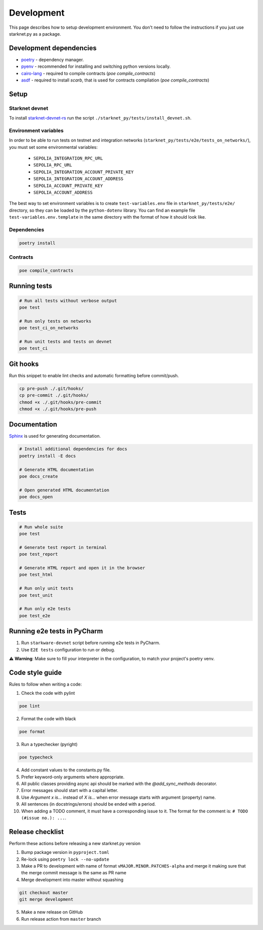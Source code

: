 Development
===========

This page describes how to setup development environment. You don't need to follow the instructions if you just use starknet.py
as a package.


Development dependencies
------------------------
- `poetry <https://python-poetry.org/>`_ - dependency manager.
- `pyenv <https://github.com/pyenv/pyenv>`_ - recommended for installing and switching python versions locally.
- `cairo-lang <https://pypi.org/project/cairo-lang/>`_ - required to compile contracts  (`poe compile_contracts`)
- `asdf <https://asdf-vm.com/>`_ - required to install `scarb`, that is used for contracts compilation  (`poe compile_contracts`)

Setup
-----

Starknet devnet
^^^^^^^^^^^^^^^

To install `starknet-devnet-rs <https://github.com/0xSpaceShard/starknet-devnet-rs>`_ run the script ``./starknet_py/tests/install_devnet.sh``.

Environment variables
^^^^^^^^^^^^^^^^^^^^^

In order to be able to run tests on testnet and integration networks (``starknet_py/tests/e2e/tests_on_networks/``), you must set some environmental variables:

    - ``SEPOLIA_INTEGRATION_RPC_URL``
    - ``SEPOLIA_RPC_URL``
    - ``SEPOLIA_INTEGRATION_ACCOUNT_PRIVATE_KEY``
    - ``SEPOLIA_INTEGRATION_ACCOUNT_ADDRESS``
    - ``SEPOLIA_ACCOUNT_PRIVATE_KEY``
    - ``SEPOLIA_ACCOUNT_ADDRESS``

The best way to set environment variables is to create ``test-variables.env`` file in ``starknet_py/tests/e2e/`` directory, so they can be loaded by the ``python-dotenv`` library.
You can find an example file ``test-variables.env.template`` in the same directory with the format of how it should look like.

Dependencies
^^^^^^^^^^^^

.. code-block:: bash

    poetry install

Contracts
^^^^^^^^^

.. code-block:: bash

    poe compile_contracts


Running tests
-------------

.. code-block:: bash

    # Run all tests without verbose output
    poe test

    # Run only tests on networks
    poe test_ci_on_networks

    # Run unit tests and tests on devnet
    poe test_ci


Git hooks
---------
Run this snippet to enable lint checks and automatic formatting before commit/push.

.. code-block:: bash

    cp pre-push ./.git/hooks/
    cp pre-commit ./.git/hooks/
    chmod +x ./.git/hooks/pre-commit
    chmod +x ./.git/hooks/pre-push

Documentation
-------------
`Sphinx <https://www.sphinx-doc.org/en/master/>`_ is used for generating documentation.

.. code-block:: bash

    # Install additional dependencies for docs
    poetry install -E docs

    # Generate HTML documentation
    poe docs_create

    # Open generated HTML documentation
    poe docs_open

Tests
-----

.. code-block:: bash

    # Run whole suite
    poe test

    # Generate test report in terminal
    poe test_report

    # Generate HTML report and open it in the browser
    poe test_html

    # Run only unit tests
    poe test_unit

    # Run only e2e tests
    poe test_e2e

Running e2e tests in PyCharm
----------------------------
1. Run ``starkware-devnet`` script before running e2e tests in PyCharm.
2. Use ``E2E tests`` configuration to run or debug.

⚠️ **Warning**: Make sure to fill your interpreter in the configuration, to match your project's poetry venv.

Code style guide
----------------

Rules to follow when writing a code:

1. Check the code with pylint

.. code-block:: bash

    poe lint

2. Format the code with black

.. code-block:: bash

    poe format

3. Run a typechecker (pyright)

.. code-block:: bash

    poe typecheck

4. Add constant values to the constants.py file.
5. Prefer keyword-only arguments where appropriate.
6. All public classes providing async api should be marked with the `@add_sync_methods` decorator.
7. Error messages should start with a capital letter.
8. Use `Argument x is...` instead of `X is...` when error message starts with argument (property) name.
9. All sentences (in docstrings/errors) should be ended with a period.
10. When adding a TODO comment, it must have a corresponding issue to it. The format for the comment is: ``# TODO (#issue no.): ...``.

Release checklist
-------------------

Perform these actions before releasing a new starknet.py version

1. Bump package version in ``pyproject.toml``
2. Re-lock using ``poetry lock --no-update``
3. Make a PR to development with name of format ``vMAJOR.MINOR.PATCHES-alpha`` and merge it making sure that the merge commit message is the same as PR name
4. Merge development into master without squashing

.. code-block:: bash

    git checkout master
    git merge development

5. Make a new release on GitHub
6. Run release action from ``master`` branch
